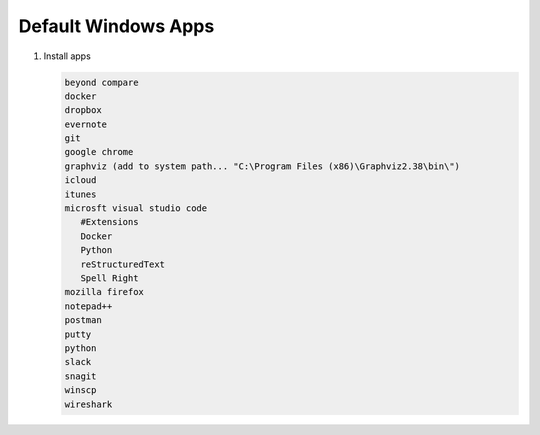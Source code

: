 Default Windows Apps
====================

#. Install apps

   .. code-block:: console

      beyond compare
      docker
      dropbox
      evernote
      git
      google chrome
      graphviz (add to system path... "C:\Program Files (x86)\Graphviz2.38\bin\")
      icloud
      itunes
      microsft visual studio code
         #Extensions
         Docker
         Python
         reStructuredText
         Spell Right
      mozilla firefox
      notepad++
      postman
      putty
      python
      slack
      snagit
      winscp
      wireshark
